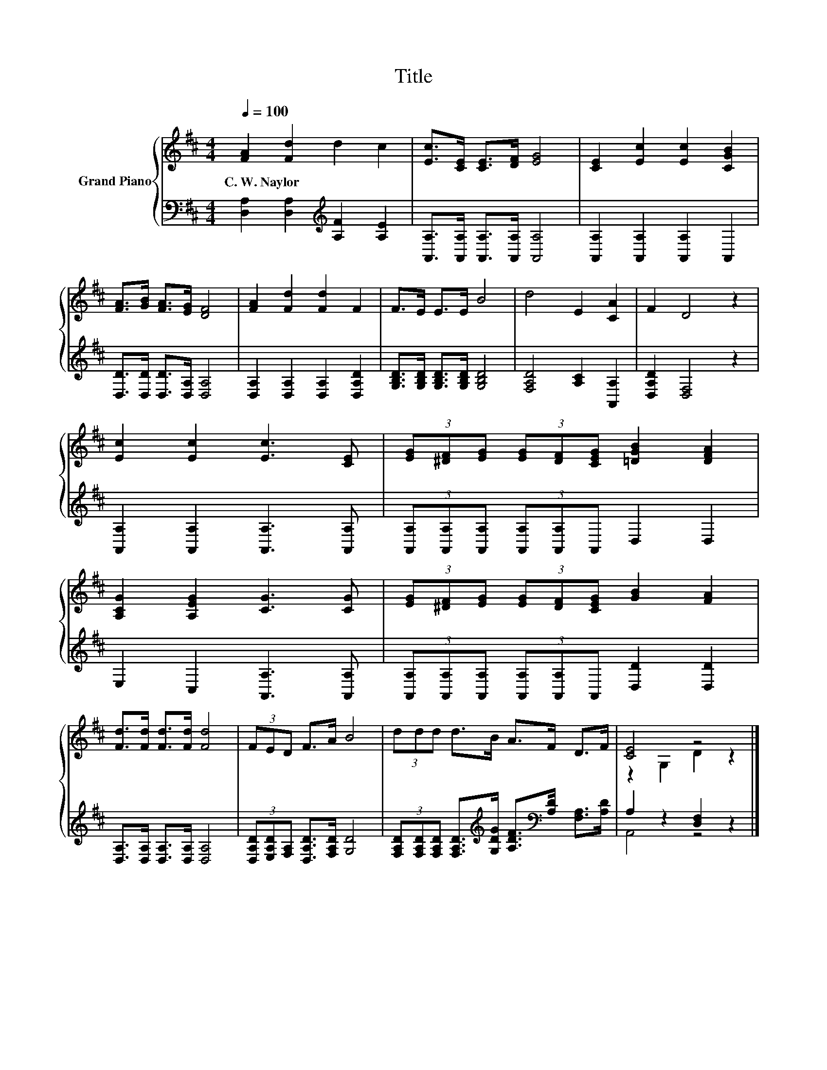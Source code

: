 X:1
T:Title
%%score { ( 1 3 ) | ( 2 4 ) }
L:1/8
Q:1/4=100
M:4/4
K:D
V:1 treble nm="Grand Piano"
V:3 treble 
V:2 bass 
V:4 bass 
V:1
 [FA]2 [Fd]2 d2 c2 | [Ec]>[CE] [CE]>[DF] [EG]4 | [CE]2 [Ec]2 [Ec]2 [CGB]2 | %3
w: C.~W.~Naylor * * *|||
 [FA]>[GB] [FA]>[EG] [DF]4 | [FA]2 [Fd]2 [Fd]2 F2 | F>E E>E B4 | d4 E2 [CA]2 | F2 D4 z2 | %8
w: |||||
 [Ec]2 [Ec]2 [Ec]3 [CE] | (3[EG][^DF][EG] (3[EG][DF][CEG] [=DGB]2 [DFA]2 | %10
w: ||
 [A,CG]2 [A,EG]2 [CG]3 [CG] | (3[EG][^DF][EG] (3[EG][DF][CEG] [GB]2 [FA]2 | %12
w: ||
 [Fd]>[Fd] [Fd]>[Fd] [Fd]4 | (3FED F>A B4 | (3ddd d>B A>F D>F | [CE]4 z4 |] %16
w: ||||
V:2
 [D,A,]2 [D,A,]2[K:treble] [A,F]2 [A,E]2 | [A,,A,]>[A,,A,] [A,,A,]>[A,,A,] [A,,A,]4 | %2
 [A,,A,]2 [A,,A,]2 [A,,A,]2 A,,2 | [D,D]>[D,D] [D,D]>[D,A,] [D,A,]4 | %4
 [D,A,]2 [D,A,]2 [D,A,]2 [D,A,D]2 | [G,B,D]>[G,B,D] [G,B,D]>[G,B,D] [G,B,D]4 | %6
 [F,A,D]4 [A,C]2 [A,,A,]2 | [D,A,D]2 [D,F,]4 z2 | [A,,A,]2 [A,,A,]2 [A,,A,]3 [A,,A,] | %9
 (3[A,,A,][A,,A,][A,,A,] (3[A,,A,][A,,A,]A,, D,2 D,2 | E,2 C,2 [A,,A,]3 [A,,A,] | %11
 (3[A,,A,][A,,A,][A,,A,] (3[A,,A,][A,,A,]A,, [D,D]2 [D,D]2 | [D,A,]>[D,A,] [D,A,]>[D,A,] [D,A,]4 | %13
 (3[D,A,D][E,A,D][F,A,] [D,A,D]>[F,A,D] [G,D]4 | %14
 (3[F,A,D][F,A,D][F,A,D] [F,A,D]>[K:treble][G,DG] [A,DF]>[K:bass][A,D] [F,A,]>[A,D] | %15
 A,2 z2 [D,F,]2 z2 |] %16
V:3
 x8 | x8 | x8 | x8 | x8 | x8 | x8 | x8 | x8 | x8 | x8 | x8 | x8 | x8 | x8 | z2 G,2 D2 z2 |] %16
V:4
 x4[K:treble] x4 | x8 | x8 | x8 | x8 | x8 | x8 | x8 | x8 | x8 | x8 | x8 | x8 | x8 | %14
 x7/2[K:treble] x2[K:bass] x5/2 | A,,4 z4 |] %16

